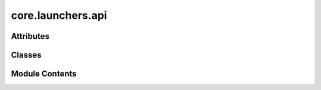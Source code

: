 core.launchers.api
==================

.. py:module:: core.launchers.api

.. autoapi-nested-parse::

   Copyright (c) Meta Platforms, Inc. and affiliates.

   This source code is licensed under the MIT license found in the
   LICENSE file in the root directory of this source tree.



Attributes
----------

.. autoapisummary::

   core.launchers.api.ALLOWED_TOP_LEVEL_KEYS
   core.launchers.api.LOG_DIR_NAME
   core.launchers.api.CHECKPOINT_DIR_NAME
   core.launchers.api.RESULTS_DIR
   core.launchers.api.CONFIG_FILE_NAME
   core.launchers.api.PREEMPTION_STATE_DIR_NAME


Classes
-------

.. autoapisummary::

   core.launchers.api.SchedulerType
   core.launchers.api.DeviceType
   core.launchers.api.RunType
   core.launchers.api.DistributedInitMethod
   core.launchers.api.SlurmConfig
   core.launchers.api.RayClusterConfig
   core.launchers.api.SchedulerConfig
   core.launchers.api.SlurmEnv
   core.launchers.api.Metadata
   core.launchers.api.JobConfig


Module Contents
---------------

.. py:data:: ALLOWED_TOP_LEVEL_KEYS

.. py:data:: LOG_DIR_NAME
   :value: 'logs'


.. py:data:: CHECKPOINT_DIR_NAME
   :value: 'checkpoints'


.. py:data:: RESULTS_DIR
   :value: 'results'


.. py:data:: CONFIG_FILE_NAME
   :value: 'canonical_config.yaml'


.. py:data:: PREEMPTION_STATE_DIR_NAME
   :value: 'preemption_state'


.. py:class:: SchedulerType

   Bases: :py:obj:`fairchem.core.common.utils.StrEnum`


   Enum where members are also (and must be) strings


   .. py:attribute:: LOCAL
      :value: 'local'



   .. py:attribute:: SLURM
      :value: 'slurm'



.. py:class:: DeviceType

   Bases: :py:obj:`fairchem.core.common.utils.StrEnum`


   Enum where members are also (and must be) strings


   .. py:attribute:: CPU
      :value: 'cpu'



   .. py:attribute:: CUDA
      :value: 'cuda'



.. py:class:: RunType

   Bases: :py:obj:`fairchem.core.common.utils.StrEnum`


   Enum where members are also (and must be) strings


   .. py:attribute:: RUN
      :value: 'run'



   .. py:attribute:: REDUCE
      :value: 'reduce'



.. py:class:: DistributedInitMethod

   Bases: :py:obj:`fairchem.core.common.utils.StrEnum`


   Enum where members are also (and must be) strings


   .. py:attribute:: TCP
      :value: 'tcp'



   .. py:attribute:: FILE
      :value: 'file'



.. py:class:: SlurmConfig

   .. py:attribute:: mem_gb
      :type:  int
      :value: 80



   .. py:attribute:: timeout_hr
      :type:  int
      :value: 168



   .. py:attribute:: cpus_per_task
      :type:  int
      :value: 8



   .. py:attribute:: partition
      :type:  Optional[str]
      :value: None



   .. py:attribute:: qos
      :type:  Optional[str]
      :value: None



   .. py:attribute:: account
      :type:  Optional[str]
      :value: None



   .. py:attribute:: additional_parameters
      :type:  Optional[dict]
      :value: None



.. py:class:: RayClusterConfig

   .. py:attribute:: head_gpus
      :type:  int
      :value: 0



.. py:class:: SchedulerConfig

   .. py:attribute:: mode
      :type:  SchedulerType


   .. py:attribute:: distributed_init_method
      :type:  DistributedInitMethod


   .. py:attribute:: ranks_per_node
      :type:  int
      :value: 1



   .. py:attribute:: num_nodes
      :type:  int
      :value: 1



   .. py:attribute:: num_array_jobs
      :type:  int
      :value: 1



   .. py:attribute:: slurm
      :type:  SlurmConfig


   .. py:attribute:: use_ray
      :type:  bool
      :value: False



   .. py:attribute:: ray_cluster
      :type:  RayClusterConfig


.. py:class:: SlurmEnv

   .. py:attribute:: job_id
      :type:  Optional[str]
      :value: None



   .. py:attribute:: raw_job_id
      :type:  Optional[str]
      :value: None



   .. py:attribute:: array_job_id
      :type:  Optional[str]
      :value: None



   .. py:attribute:: array_task_id
      :type:  Optional[str]
      :value: None



   .. py:attribute:: restart_count
      :type:  Optional[str]
      :value: None



.. py:class:: Metadata

   .. py:attribute:: commit
      :type:  str


   .. py:attribute:: log_dir
      :type:  str


   .. py:attribute:: checkpoint_dir
      :type:  str


   .. py:attribute:: results_dir
      :type:  str


   .. py:attribute:: config_path
      :type:  str


   .. py:attribute:: preemption_checkpoint_dir
      :type:  str


   .. py:attribute:: cluster_name
      :type:  str


   .. py:attribute:: array_job_num
      :type:  int
      :value: 0



   .. py:attribute:: slurm_env
      :type:  SlurmEnv


.. py:class:: JobConfig

   .. py:attribute:: run_name
      :type:  str


   .. py:attribute:: timestamp_id
      :type:  str


   .. py:attribute:: run_dir
      :type:  str


   .. py:attribute:: device_type
      :type:  DeviceType


   .. py:attribute:: debug
      :type:  bool
      :value: False



   .. py:attribute:: scheduler
      :type:  SchedulerConfig


   .. py:attribute:: logger
      :type:  Optional[dict]
      :value: None



   .. py:attribute:: seed
      :type:  int
      :value: 0



   .. py:attribute:: deterministic
      :type:  bool
      :value: False



   .. py:attribute:: runner_state_path
      :type:  Optional[str]
      :value: None



   .. py:attribute:: metadata
      :type:  Optional[Metadata]
      :value: None



   .. py:attribute:: graph_parallel_group_size
      :type:  Optional[int]
      :value: None



   .. py:method:: __post_init__() -> None



